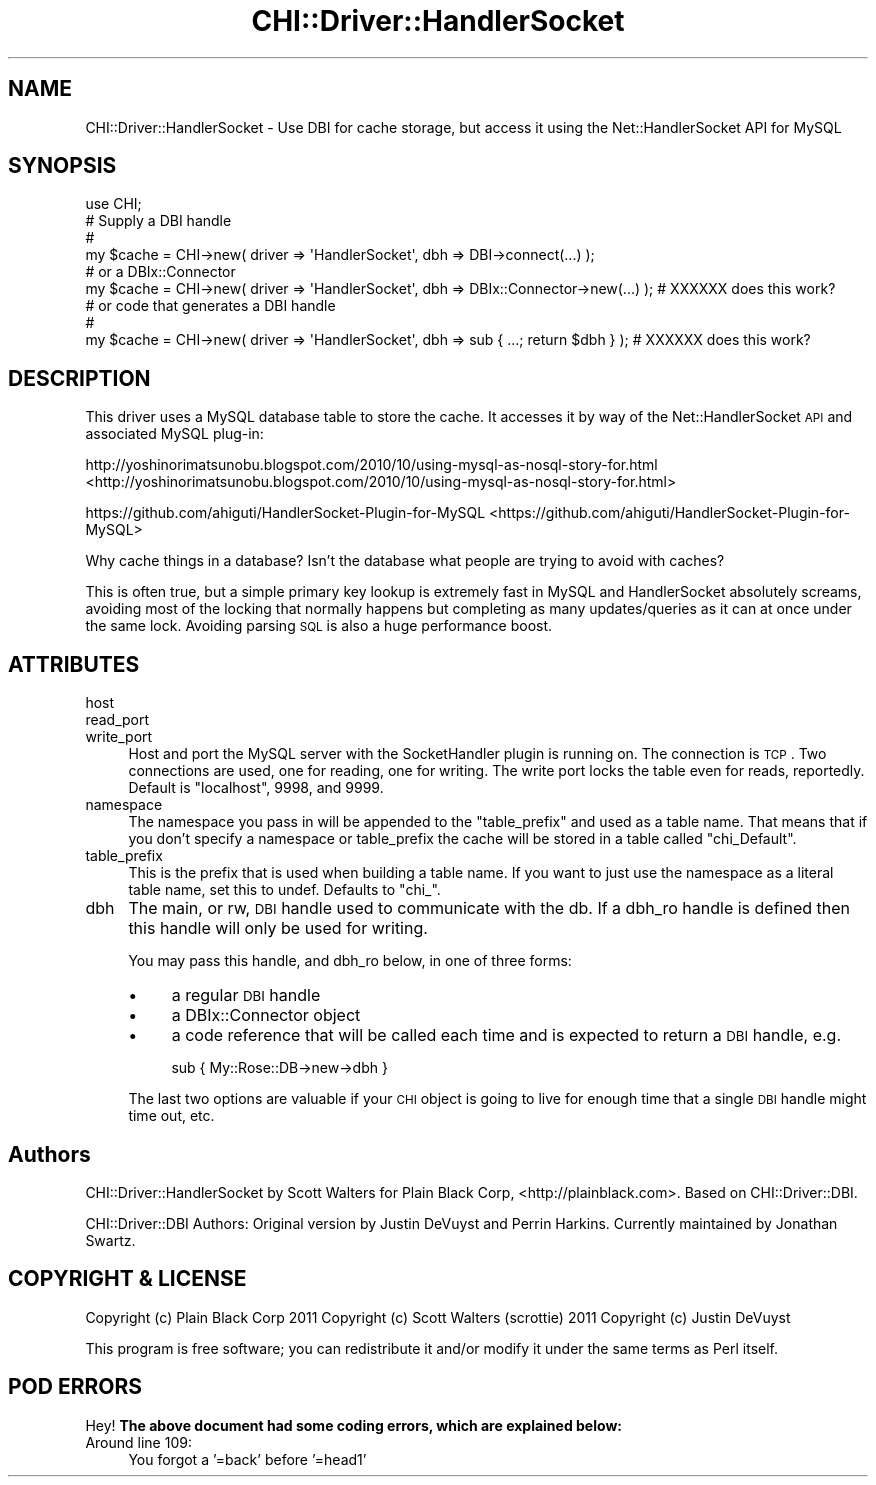 .\" Automatically generated by Pod::Man 2.23 (Pod::Simple 3.13)
.\"
.\" Standard preamble:
.\" ========================================================================
.de Sp \" Vertical space (when we can't use .PP)
.if t .sp .5v
.if n .sp
..
.de Vb \" Begin verbatim text
.ft CW
.nf
.ne \\$1
..
.de Ve \" End verbatim text
.ft R
.fi
..
.\" Set up some character translations and predefined strings.  \*(-- will
.\" give an unbreakable dash, \*(PI will give pi, \*(L" will give a left
.\" double quote, and \*(R" will give a right double quote.  \*(C+ will
.\" give a nicer C++.  Capital omega is used to do unbreakable dashes and
.\" therefore won't be available.  \*(C` and \*(C' expand to `' in nroff,
.\" nothing in troff, for use with C<>.
.tr \(*W-
.ds C+ C\v'-.1v'\h'-1p'\s-2+\h'-1p'+\s0\v'.1v'\h'-1p'
.ie n \{\
.    ds -- \(*W-
.    ds PI pi
.    if (\n(.H=4u)&(1m=24u) .ds -- \(*W\h'-12u'\(*W\h'-12u'-\" diablo 10 pitch
.    if (\n(.H=4u)&(1m=20u) .ds -- \(*W\h'-12u'\(*W\h'-8u'-\"  diablo 12 pitch
.    ds L" ""
.    ds R" ""
.    ds C` ""
.    ds C' ""
'br\}
.el\{\
.    ds -- \|\(em\|
.    ds PI \(*p
.    ds L" ``
.    ds R" ''
'br\}
.\"
.\" Escape single quotes in literal strings from groff's Unicode transform.
.ie \n(.g .ds Aq \(aq
.el       .ds Aq '
.\"
.\" If the F register is turned on, we'll generate index entries on stderr for
.\" titles (.TH), headers (.SH), subsections (.SS), items (.Ip), and index
.\" entries marked with X<> in POD.  Of course, you'll have to process the
.\" output yourself in some meaningful fashion.
.ie \nF \{\
.    de IX
.    tm Index:\\$1\t\\n%\t"\\$2"
..
.    nr % 0
.    rr F
.\}
.el \{\
.    de IX
..
.\}
.\"
.\" Accent mark definitions (@(#)ms.acc 1.5 88/02/08 SMI; from UCB 4.2).
.\" Fear.  Run.  Save yourself.  No user-serviceable parts.
.    \" fudge factors for nroff and troff
.if n \{\
.    ds #H 0
.    ds #V .8m
.    ds #F .3m
.    ds #[ \f1
.    ds #] \fP
.\}
.if t \{\
.    ds #H ((1u-(\\\\n(.fu%2u))*.13m)
.    ds #V .6m
.    ds #F 0
.    ds #[ \&
.    ds #] \&
.\}
.    \" simple accents for nroff and troff
.if n \{\
.    ds ' \&
.    ds ` \&
.    ds ^ \&
.    ds , \&
.    ds ~ ~
.    ds /
.\}
.if t \{\
.    ds ' \\k:\h'-(\\n(.wu*8/10-\*(#H)'\'\h"|\\n:u"
.    ds ` \\k:\h'-(\\n(.wu*8/10-\*(#H)'\`\h'|\\n:u'
.    ds ^ \\k:\h'-(\\n(.wu*10/11-\*(#H)'^\h'|\\n:u'
.    ds , \\k:\h'-(\\n(.wu*8/10)',\h'|\\n:u'
.    ds ~ \\k:\h'-(\\n(.wu-\*(#H-.1m)'~\h'|\\n:u'
.    ds / \\k:\h'-(\\n(.wu*8/10-\*(#H)'\z\(sl\h'|\\n:u'
.\}
.    \" troff and (daisy-wheel) nroff accents
.ds : \\k:\h'-(\\n(.wu*8/10-\*(#H+.1m+\*(#F)'\v'-\*(#V'\z.\h'.2m+\*(#F'.\h'|\\n:u'\v'\*(#V'
.ds 8 \h'\*(#H'\(*b\h'-\*(#H'
.ds o \\k:\h'-(\\n(.wu+\w'\(de'u-\*(#H)/2u'\v'-.3n'\*(#[\z\(de\v'.3n'\h'|\\n:u'\*(#]
.ds d- \h'\*(#H'\(pd\h'-\w'~'u'\v'-.25m'\f2\(hy\fP\v'.25m'\h'-\*(#H'
.ds D- D\\k:\h'-\w'D'u'\v'-.11m'\z\(hy\v'.11m'\h'|\\n:u'
.ds th \*(#[\v'.3m'\s+1I\s-1\v'-.3m'\h'-(\w'I'u*2/3)'\s-1o\s+1\*(#]
.ds Th \*(#[\s+2I\s-2\h'-\w'I'u*3/5'\v'-.3m'o\v'.3m'\*(#]
.ds ae a\h'-(\w'a'u*4/10)'e
.ds Ae A\h'-(\w'A'u*4/10)'E
.    \" corrections for vroff
.if v .ds ~ \\k:\h'-(\\n(.wu*9/10-\*(#H)'\s-2\u~\d\s+2\h'|\\n:u'
.if v .ds ^ \\k:\h'-(\\n(.wu*10/11-\*(#H)'\v'-.4m'^\v'.4m'\h'|\\n:u'
.    \" for low resolution devices (crt and lpr)
.if \n(.H>23 .if \n(.V>19 \
\{\
.    ds : e
.    ds 8 ss
.    ds o a
.    ds d- d\h'-1'\(ga
.    ds D- D\h'-1'\(hy
.    ds th \o'bp'
.    ds Th \o'LP'
.    ds ae ae
.    ds Ae AE
.\}
.rm #[ #] #H #V #F C
.\" ========================================================================
.\"
.IX Title "CHI::Driver::HandlerSocket 3"
.TH CHI::Driver::HandlerSocket 3 "2011-03-10" "perl v5.12.0" "User Contributed Perl Documentation"
.\" For nroff, turn off justification.  Always turn off hyphenation; it makes
.\" way too many mistakes in technical documents.
.if n .ad l
.nh
.SH "NAME"
CHI::Driver::HandlerSocket \- Use DBI for cache storage, but access it using the Net::HandlerSocket API for MySQL
.SH "SYNOPSIS"
.IX Header "SYNOPSIS"
.Vb 1
\& use CHI;
\&
\& # Supply a DBI handle
\& #
\& my $cache = CHI\->new( driver => \*(AqHandlerSocket\*(Aq, dbh => DBI\->connect(...) );
\&
\& # or a DBIx::Connector
\& my $cache = CHI\->new( driver => \*(AqHandlerSocket\*(Aq, dbh => DBIx::Connector\->new(...) ); # XXXXXX does this work?
\&
\& # or code that generates a DBI handle
\& #
\& my $cache = CHI\->new( driver => \*(AqHandlerSocket\*(Aq, dbh => sub { ...; return $dbh } ); # XXXXXX does this work?
.Ve
.SH "DESCRIPTION"
.IX Header "DESCRIPTION"
This driver uses a MySQL database table to store the cache.  It accesses it by way of
the Net::HandlerSocket \s-1API\s0 and associated MySQL plug-in:
.PP
http://yoshinorimatsunobu.blogspot.com/2010/10/using\-mysql\-as\-nosql\-story\-for.html <http://yoshinorimatsunobu.blogspot.com/2010/10/using-mysql-as-nosql-story-for.html>
.PP
https://github.com/ahiguti/HandlerSocket\-Plugin\-for\-MySQL <https://github.com/ahiguti/HandlerSocket-Plugin-for-MySQL>
.PP
Why cache things in a database?  Isn't the database what people are trying to
avoid with caches?
.PP
This is often true, but a simple primary key lookup is extremely fast in MySQL and HandlerSocket absolutely screams,
avoiding most of the locking that normally happens but completing as many updates/queries as it can at once under the same lock.
Avoiding parsing \s-1SQL\s0 is also a huge performance boost.
.SH "ATTRIBUTES"
.IX Header "ATTRIBUTES"
.IP "host" 4
.IX Item "host"
.PD 0
.IP "read_port" 4
.IX Item "read_port"
.IP "write_port" 4
.IX Item "write_port"
.PD
Host and port the MySQL server with the SocketHandler plugin is running on.  The connection is \s-1TCP\s0.
Two connections are used, one for reading, one for writing.
The write port locks the table even for reads, reportedly.
Default is \f(CW\*(C`localhost\*(C'\fR, \f(CW9998\fR, and \f(CW9999\fR.
.IP "namespace" 4
.IX Item "namespace"
The namespace you pass in will be appended to the \f(CW\*(C`table_prefix\*(C'\fR and used as a
table name.  That means that if you don't specify a namespace or table_prefix
the cache will be stored in a table called \f(CW\*(C`chi_Default\*(C'\fR.
.IP "table_prefix" 4
.IX Item "table_prefix"
This is the prefix that is used when building a table name.  If you want to
just use the namespace as a literal table name, set this to undef.  Defaults to
\&\f(CW\*(C`chi_\*(C'\fR.
.IP "dbh" 4
.IX Item "dbh"
The main, or rw, \s-1DBI\s0 handle used to communicate with the db. If a dbh_ro handle
is defined then this handle will only be used for writing.
.Sp
You may pass this handle, and dbh_ro below, in one of three forms:
.RS 4
.IP "\(bu" 4
a regular \s-1DBI\s0 handle
.IP "\(bu" 4
a DBIx::Connector object
.IP "\(bu" 4
a code reference that will be called each time and is expected to return a \s-1DBI\s0
handle, e.g.
.Sp
.Vb 1
\&    sub { My::Rose::DB\->new\->dbh }
.Ve
.RE
.RS 4
.Sp
The last two options are valuable if your \s-1CHI\s0 object is going to live for
enough time that a single \s-1DBI\s0 handle might time out, etc.
.RE
.SH "Authors"
.IX Header "Authors"
CHI::Driver::HandlerSocket by Scott Walters for Plain Black Corp, <http://plainblack.com>.  Based on CHI::Driver::DBI.
.PP
CHI::Driver::DBI Authors:  Original version by Justin DeVuyst and Perrin Harkins. Currently maintained by
Jonathan Swartz.
.SH "COPYRIGHT & LICENSE"
.IX Header "COPYRIGHT & LICENSE"
Copyright (c) Plain Black Corp 2011
Copyright (c) Scott Walters (scrottie) 2011
Copyright (c) Justin DeVuyst
.PP
This program is free software; you can redistribute it and/or modify it under
the same terms as Perl itself.
.SH "POD ERRORS"
.IX Header "POD ERRORS"
Hey! \fBThe above document had some coding errors, which are explained below:\fR
.IP "Around line 109:" 4
.IX Item "Around line 109:"
You forgot a '=back' before '=head1'
